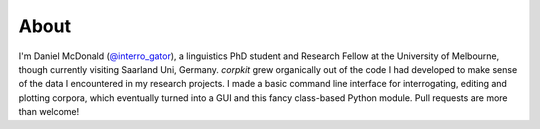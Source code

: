 About
====================

I'm Daniel McDonald (`@interro_gator <https://twitter.com/interro_gator>`_), a linguistics PhD student and Research Fellow at the University of Melbourne, though currently visiting Saarland Uni, Germany. *corpkit* grew organically out of the code I had developed to make sense of the data I encountered in my research projects. I made a basic command line interface for interrogating, editing and plotting corpora, which eventually turned into a GUI and this fancy class-based Python module. Pull requests are more than welcome!
